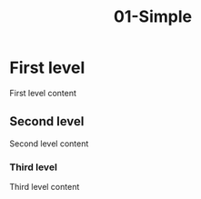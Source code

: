 #+TITLE: 01-Simple
#+DESCRIPTION: Simple org file
#+TODO: TODO(t) PAUSED(p) |  DONE(d)


* First level
  :PROPERTIES:
  :ID:       01-simple-first-level-id
  :CREATED:  [2020-01-01 Wed 01:01]
  :END:
  First level content

** Second level
   :PROPERTIES:
   :ID:       01-simple-second-level-id
   :END:

   Second level content

*** Third level
    :PROPERTIES:
    :ID:       01-simple-third-level-id
    :END:

    Third level content
